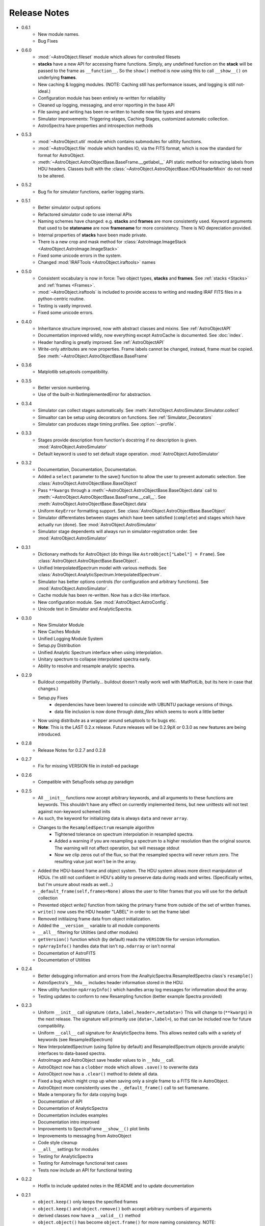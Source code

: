 Release Notes
=============
* 0.6.1
    - New module names.
    - Bug Fixes
* 0.6.0
	- :mod:`~AstroObject.fileset` module which allows for controlled filesets
	- **stacks** have a new API for accessing frame functions. Simply, any undefined function on the **stack** will be passed to the frame as ``__function__``. So the ``show()`` method is now using this to call ``__show__()`` on underlying **frames**.
	- New caching & logging modules. (NOTE: Caching still has performance issues, and logging is still not-ideal.)
	- Configuration module has been entirely re-written for reliability
	- Cleaned up logging, messaging, and error reporting in the base API
	- File saving and writing has been re-written to handle new file types and streams
	- Simulator improvements: Triggering stages, Caching Stages, customized automatic collection.
	- AstroSpectra have properties and introspection methods
* 0.5.3
	- :mod:`~AstroObject.util` module which contains submodules for utiltity functions.
	- :mod:`~AstroObject.file` module which handles IO, via the FITS format, which is now the standard for format for AstroObject.
	- :meth:`~AstroObject.AstroObjectBase.BaseFrame.__getlabel__` API static method for extracting labels from HDU headers. Classes built with the :class:`~AstroObject.AstroObjectBase.HDUHeaderMixin` do not need to be altered.
* 0.5.2
	- Bug fix for simulator functions, earlier logging starts.
* 0.5.1
	- Better simulator output options
	- Refactored simulator code to use internal APIs
	- Naming schemes have changed: e.g. **stacks** and **frames** are more consistently used. Keyword arguments that used to be **statename** are now **framename** for more consistency. There is NO depreciation provided.
	- Internal properties of **stacks** have been made private.
	- There is a new crop and mask method for :class:`AstroImage.ImageStack <AstroObject.AstroImage.ImageStack>`
	- Fixed some unicode errors in the system.
	- Changed :mod:`IRAFTools <AstroObject.iraftools>` names
* 0.5.0
    - Consistent vocabulary is now in force: Two object types, **stacks** and **frames**. See :ref:`stacks <Stacks>` and :ref:`frames <Frames>`.
    - :mod:`~AstroObject.iraftools` is included to provide access to writing and reading IRAF FITS files in a python-centric routine.
    - Testing is vastly improved.
    - Fixed some unicode errors.
* 0.4.0
    - Inheritance structure improved, now with abstract classes and mixins. See :ref:`AstroObjectAPI`
    - Documentation improved wildly, now everything except AstroCache is documented. See :doc:`index`.
    - Header handling is greatly improved. See :ref:`AstroObjectAPI`
    - Write-only attributes are now properties. Frame labels cannot be changed, instead, frame must be copied. See :meth:`~AstroObject.AstroObjectBase.BaseFrame`
* 0.3.6
    - Matplotlib setuptools compatibility.
* 0.3.5
    - Better version numbering.
    - Use of the built-in NotImplementedError for abstraction.
* 0.3.4
    - Simulator can collect stages automatically. See :meth:`AstroObject.AstroSimulator.Simulator.collect`
    - Simualtor can be setup using decorators on functions. See :ref:`Simulator_Decorators`
    - Simulator can produces stage timing profiles. See :option:`--profile`.
* 0.3.3
    - Stages provide description from function's docstring if no description is given. :mod:`AstroObject.AstroSimulator`
    - Default keyword is used to set default stage operation. :mod:`AstroObject.AstroSimulator`
* 0.3.2
    - Documentation, Documentation, Documentation. 
    - Added a ``select`` parameter to the save() function to allow the user to prevent automatic selection. See :class:`AstroObject.AstroObjectBase.BaseObject`
    - Pass ``**kwargs`` through a :meth:`~AstroObject.AstroObjectBase.BaseObject.data` call to :meth:`~AstroObject.AstroObjectBase.BaseFrame.__call__`. See :meth:`AstroObject.AstroObjectBase.BaseObject.data`
    - Uniform ``KeyError`` formatting support. See :class:`AstroObject.AstroObjectBase.BaseObject`
    - Simulator differentiates between stages which have been satisfied (``complete``) and stages which have actually run (``done``). See :mod:`AstroObject.AstroSimulator`
    - Simulator stage dependents will always run in simulator-registration order. See :mod:`AstroObject.AstroSimulator`
* 0.3.1
    - Dictionary methods for AstroObject (do things like ``AstroObject["Label"] = Frame``). See :class:`AstroObject.AstroObjectBase.BaseObject`.
    - Unified InterpolatedSpectrum model with various methods. See :class:`AstroObject.AnalyticSpectrum.InterpolatedSpectrum`.
    - Simulator has better options controls (for configuration and arbitrary functions). See :mod:`AstroObject.AstroSimulator`.
    - Cache module has been re-written. Now has a dict-like interface.
    - New configuration module. See :mod:`AstroObject.AstroConfig`.
    - Unicode text in Simulator and AnalyticSpectra.
* 0.3.0
    - New Simulator Module
    - New Caches Module
    - Unified Logging Module System
    - Setup.py Distribution
    - Unified Analytic Spectrum interface when using interpolation.
    - Unitary spectrum to collapse interpolated spectra early. 
    - Ability to resolve and resample analytic spectra.
* 0.2.9
    - Buildout compatiblity (Partially... buildout doesn't really work well with MatPlotLib, but its here in case that changes.)
    - Setup.py Fixes
        - dependencies have been lowered to coincide with UBUNTU package versions of things.
        - data file inclusion is now done through `data_files` which seems to work a little better
    - Now using distribute as a wrapper around setuptools to fix bugs etc.
    - **Note**: This is the LAST 0.2.x release. Future releases will be 0.2.9pX or 0.3.0 as new features are being introduced.
* 0.2.8
    - Release Notes for 0.2.7 and 0.2.8
* 0.2.7
    - Fix for missing VERSION file in `install`-ed package
* 0.2.6
    - Compatible with SetupTools setup.py paradigm
* 0.2.5
    - All ``__init__`` functions now accept arbitrary keywords, and all arguments to these functions are keywords. This shouldn't have any effect on currently implemented items, but new unittests will not test against non-keyword schemed inits
    - As such, the keyword for initializing data is always ``data`` and never ``array``.
    - Changes to the ``ResampledSpectrum`` resample algorithm
        - Tightened tolerance on spectrum interpolation in resampled spectra.
        - Added a warning if you are resampling a spectrum to a higher resolution than the original source. The warning will not affect operation, but will message stdout
        - Now we clip zeros out of the flux, so that the resampled spectra will never return zero. The resulting value just won't be in the array.
    - Added the HDU-based frame and object system. The HDU system allows more direct manipulaton of HDUs. I'm still not confident in HDU's ability to preserve data during reads and writes. (Specifically writes, but I'm unsure about reads as well...)
    - ``_default_frame(self,frames=None)`` allows the user to filter frames that you will use for the default collection
    - Prevented object `write()` function from taking the primary frame from outside of the set of written frames.
    - ``write()`` now uses the HDU header "LABEL" in order to set the frame label
    - Removed initilaizng frame data from object initialization.
    - Added the ``__version__`` variable to all module components
    - ``__all__`` filtering for Utilities (and other modules)
    - ``getVersion()`` function which (by default) reads the ``VERSION`` file for version information.
    - ``npArrayInfo()`` handles data that isn't ``np.ndarray`` or isn't normal
    - Documentation of AstroFITS
    - Documentation of Utilities
* 0.2.4
    - Better debugging information and errors from the AnaltyicSpectra.ResampledSpectra class's ``resample()``
    - AstroSpectra's ``__hdu__`` includes header information stored in the HDU.
    - New utility function ``npArrayInfo()`` which handles array log messages for information about the array.
    - Testing updates to conform to new Resampling function (better example Spectra provided)
* 0.2.3
    - Uniform ``__init__`` call signature ``(data,label,header=,metadata=)`` This will change to (``**kwargs``) in the next release. The signature will primarily use (``data=,label=``), so that can be included now for future compatibility.
    - Uniform ``__call__`` call signature for AnalyticSpectra items. This allows nested calls with a variety of keywords (see ResampledSpectrum)
    - New InterpolatedSpectrum (using Spline by default) and ResampledSpectrum objects provide analytic interfaces to data-based spectra.
    - AstroImage and AstroObject save header values to in ``__hdu__`` call.
    - AstroObject now has a ``clobber`` mode which allows ``.save()`` to overwrite data
    - AstroObject now has a ``.clear()`` method to delete all data.
    - Fixed a bug which might crop up when saving only a single frame to a FITS file in AstroObject.
    - AstroObject more consistently uses the ``._default_frame()`` call to set framename.
    - Made a temporary fix for data copying bugs
    - Documentation of API
    - Documentation of AnalyticSpectra
    - Documentation includes examples
    - Documentation intro improved
    - Improvements to SpectraFrame ``__show__()`` plot limits
    - Improvements to messaging from AstroObject
    - Code style cleanup
    - ``__all__`` settings for modules
    - Testing for AnalyticSpectra
    - Testing for AstroImage functional test cases
    - Tests now include an API for functional testing
* 0.2.2
    - Hotfix to include updated notes in the README and to update documentation
* 0.2.1 
    - ``object.keep()`` only keeps the specified frames
    - ``object.keep()`` and ``object.remove()`` both accept arbitrary numbers of arguments
    - derived classes now have a ``__valid__()`` method
    - ``object.object()`` has become ``object.frame()`` for more naming consistency. NOTE: ``object.object()`` will be depreciated.
    - AstroObject has been renamed AstroObjectBase to reflect its use as a base class. NOTE: ``AstroObject.AstroObject`` will be depreciated.
    - improvement to nosetests/spec
    - improvements to documentation
* 0.2.0
    - API Has CHANGED! Please see SPEC.md to understand the 0.2 API
* 0.1.4
    - Logging cannot capture warnings in python 0.1.4, so don't import that!
* 0.1.3
    - Handling Overflows in Blackbody Function
* 0.1.2
    - Logs only written to file when a "Logs/" folder is present.
* 0.1.1
    - Fixed a log message formatting error in AstroImage which caused a printing error
    - Removed the "Logs/" folder requirement from the module
* 0.1.0
    - Basic operation of Spectra
    - Basic operation of Images
    - Untested IRAF Interaction Lines
    - Basic FITS File Writing
    - NO Metadata and Header Features
    

